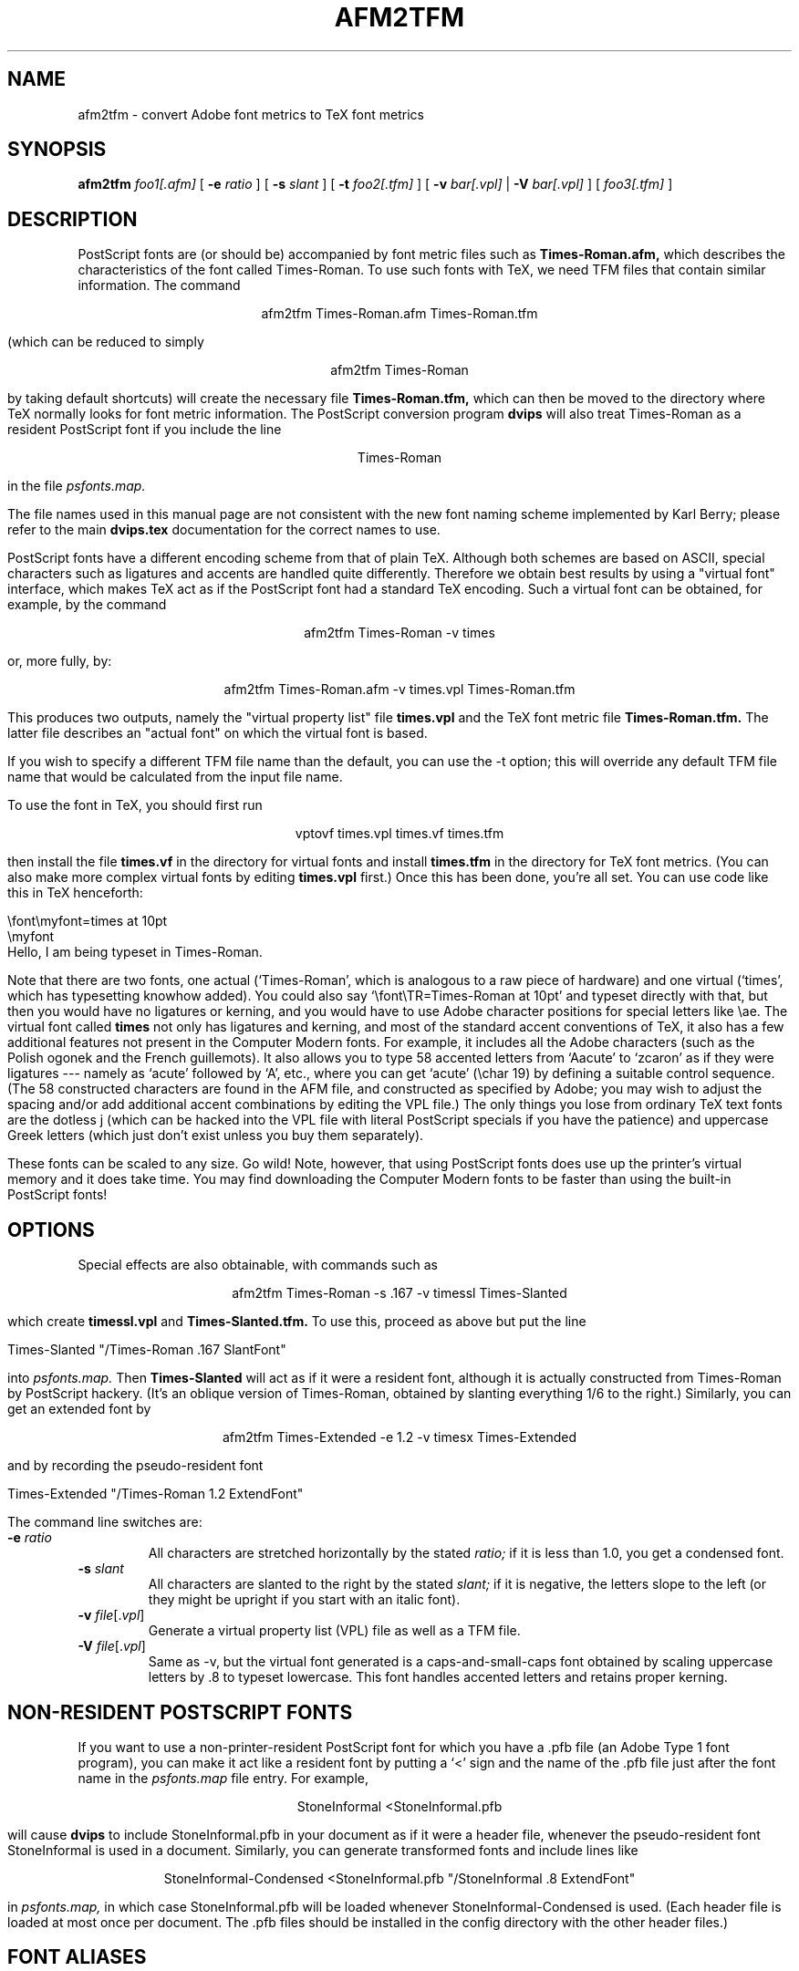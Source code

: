 .\" man page for afm2tfm
.TH AFM2TFM 1 "9 August 1990"
.SH NAME
afm2tfm \- convert Adobe font metrics to TeX font metrics
.SH SYNOPSIS
.B afm2tfm
.IR foo1[.afm]
[
.B -e
.I ratio
]
[
.B -s
.I slant
]
[
.B -t
.I foo2[.tfm]
]
[
.B -v
.IR bar[.vpl]
|
.B -V
.IR bar[.vpl]
]
[
.IR foo3[.tfm]
]
.br
.SH DESCRIPTION
PostScript fonts are (or should be) accompanied by font metric files
such as
.B Times-Roman.afm,
which describes the characteristics of the font called Times-Roman.
To use such fonts with TeX, we need TFM files that contain similar
information. The command
.sp
.ce
afm2tfm Times-Roman.afm Times-Roman.tfm
.sp
(which can be reduced to simply
.sp
.ce
afm2tfm Times-Roman
.sp
by taking default shortcuts) will create the necessary file
.B Times-Roman.tfm,
which can then be moved to the directory where TeX normally looks for
font metric information. The PostScript conversion program
.B dvips
will also treat Times-Roman as a resident PostScript font if you
include the line
.sp
.ce
Times-Roman
.sp
in the file
.I psfonts.map.
.sp
The file names used in this manual page are not consistent with the new
font naming scheme implemented by Karl Berry; please refer to the
main
.B dvips.tex
documentation for the correct names to use.
.sp
PostScript fonts have a different encoding scheme from that of plain
TeX. Although both schemes are based on ASCII, special characters such as
ligatures and accents are handled quite differently. Therefore we obtain
best results by using a "virtual font" interface, which makes TeX act
as if the PostScript font had a standard TeX encoding. Such a virtual
font can be obtained, for example, by the command
.sp
.ce
afm2tfm Times-Roman -v times
.sp
or, more fully, by:
.sp
.ce
afm2tfm Times-Roman.afm -v times.vpl Times-Roman.tfm
.sp
This produces two outputs, namely the "virtual property list" file
.B times.vpl
and the TeX font metric file
.B Times-Roman.tfm.
The latter file describes an "actual font" on which the virtual font is based.
.sp
If you wish to specify a different TFM file name than the default, you can use
the -t option; this will override any default TFM file name that would be
calculated from the input file name.
.sp
To use the font in TeX, you should first run
.sp
.ce
vptovf times.vpl times.vf times.tfm
.sp
then install the file
.B times.vf
in the directory for virtual fonts and install
.B times.tfm
in the directory for TeX font metrics. (You can also make more complex
virtual fonts by editing
.B times.vpl
first.) Once this has been done, you're all set. You can use
code like this in TeX henceforth:
.sp
.nf
.na
        \efont\emyfont=times at 10pt
        \emyfont
        Hello, I am being typeset in Times-Roman.
.fi
.ad
.sp

Note that there are two fonts, one actual (`Times-Roman',
which is analogous to a raw piece of hardware) and
one virtual (`times', which
has typesetting knowhow added). You could also say
`\efont\eTR=Times-Roman at 10pt' and typeset directly with that, but then you
would have no ligatures or kerning, and you would have to use Adobe
character positions for special letters like \eae. The virtual font
called
.B
times
not only has ligatures and kerning, and most of the standard
accent conventions of TeX, it also has a few additional features
not present in the Computer Modern fonts. For example, it includes all
the Adobe characters (such as the Polish ogonek and the French
guillemots). It also allows you to type 58 accented letters
from `Aacute' to `zcaron' as if they were ligatures --- namely
as `acute' followed by `A', etc., where you can get `acute'
(\echar 19) by defining a suitable control sequence. (The 58
constructed characters are found in the AFM file, and constructed
as specified by Adobe; you may wish to adjust the spacing and/or
add additional accent combinations by editing the VPL file.)
The only things you lose from ordinary TeX text fonts are
the dotless j (which can be hacked into the VPL file with
literal PostScript specials if you have the patience) and
uppercase Greek letters (which just don't exist unless you buy
them separately).
.sp
These fonts can be scaled to any size.
Go wild!
Note, however, that using PostScript fonts does
use up the printer's virtual memory and it does take time.
You may find
downloading the Computer Modern fonts to be faster than using
the built-in PostScript fonts!
.sp     
.SH OPTIONS
Special effects are also obtainable, with commands such as
.sp
.ce
afm2tfm Times-Roman -s .167 -v timessl Times-Slanted
.sp
which create
.B timessl.vpl
and
.B Times-Slanted.tfm.
To use this, proceed as above but put the line
.sp
Times-Slanted "/Times-Roman .167 SlantFont"
.sp
into
.I psfonts.map.
Then
.B Times-Slanted
will act as if it were a resident font, although it is actually
constructed from Times-Roman by PostScript hackery. 
(It's an oblique version of Times-Roman, obtained by slanting
everything 1/6 to the right.)
Similarly, you can get an extended font by
.sp
.ce
afm2tfm Times-Extended -e 1.2 -v timesx Times-Extended
.sp
and by recording the pseudo-resident font
.sp
Times-Extended "/Times-Roman 1.2 ExtendFont"
.sp
The command line switches are:
.IP "\fB-e\fP \fIratio\fP"
All characters are stretched horizontally by the stated
.I ratio;
if it is less than 1.0, you get a condensed font.
.IP "\fB-s\fP \fIslant\fP"
All characters are slanted to the right by the stated
.I slant;
if it is negative, the letters slope to the left (or they might be
upright if you start with an italic font).
.IP "\fB-v\fP \fIfile\fP[.\fIvpl\fP]"
Generate a virtual property list (VPL) file as well as a TFM file.
.IP "\fB-V\fP \fIfile\fP[.\fIvpl\fP]"
Same as -v, but the virtual font generated is a caps-and-small-caps font obtained
by scaling uppercase letters by .8 to typeset lowercase. This font
handles accented letters and retains proper kerning.
.sp
.SH NON-RESIDENT POSTSCRIPT FONTS
If you want to use a non-printer-resident PostScript font for which you have
a .pfb file (an Adobe Type 1 font program), you can make it act like a
resident font by putting a `<' sign
and the name of the .pfb file just after the font name in the
.I psfonts.map
file entry. For example,
.sp
.ce
StoneInformal <StoneInformal.pfb
.sp
will cause
.B dvips
to include StoneInformal.pfb in your document as if it were a header file,
whenever the pseudo-resident font StoneInformal is used in a document. 
Similarly, you can generate transformed fonts and include lines like
.sp
.ce
StoneInformal-Condensed <StoneInformal.pfb "/StoneInformal .8 ExtendFont"
.sp
in
.I psfonts.map,
in which case StoneInformal.pfb will be loaded whenever StoneInformal-Condensed
is used. (Each header file is loaded at most once per document.
The .pfb files should be installed in the config directory with
the other header files.)
.sp
.SH FONT ALIASES
Some systems don't handle files with long names well---MSDOS and TWENEX are
two notable examples.  For this reason,
.B dvips 
will accept an alias for such fonts.  Such an alias should be the first word
on the
.I psfonts.map
line.  For instance, if we wanted the name
.I ptmr
to be used for
.I Times-Roman
since our computer can't handle long names, we would use the following line
in our
.I psfonts.map
file:
.sp
.ce
ptmr Times-Roman
.sp
The TFM file must have the name
.I ptmr.tfm.
.sp
The parsing of the
.I psfonts.map
file should be explained to eliminate all confusion.  Each line is separated
into words, where words are separated by spaces or tabs.  If a word begins
with a double quote, however, it extends until the next double quote or the
end of the line.  If a word starts with a less than character, it is treated
as a font header file (or downloaded PostScript font).  If a word starts with
a double quote, it is special instructions on how to generate that font.
Otherwise it is a name.  The first such name is always the name TeX uses for the
font and is also the name of the TFM file.  If there is another name word,
that name is used as the PostScript name; if there is only one name word, it
is used for both the TeX name and the PostScript name.
.sp
Note that the aliases also register the full PostScript name, so the single line
.sp
.ce
ptmr Times-Roman
.sp
would allow
.B dvips
to `find' the
.I ptmr
font as well as the
.I Times-Roman
font.
.sp
Incidentally, many font files (e.g., in the Adobe Type Library) include more
characters internally than you can access directly without making a few changes.
These characters typically have code -1 in the afm file and no corresponding
"constructed character" (CC) specification. For example, in Adobe Garamond
there are Eth and eth, Thorn and thorn, plus things like copyright and
onehalf, plus 58 accented letters Aacute thru zcaron (with accents over
caps much better looking than you can get from constructed accents). To use
these characters, give them character codes between 0 and 255 in the afm file,
and build the corresponding EncodingVector (instead of StandardEncoding) in
the pfb file. Then afm2tfm will generate a vpl file that includes accented
characters as ligatures, as explained above;
for example, `Aacute' will be accessible as `acute'
followed by `A' (as well as by its character code in the virtual font).
.SH FILES
.I psfonts.map
in the config directory used by dvips (update this).
.br
.I ../afm/Makefile
in the dvips sources (look at this for examples).
.SH "SEE ALSO"
dvips(1), tex(1), vptovf(1)
.SH BUGS
An option to add letterspacing to the virtual font was rejected by Knuth
because it would make the fi and fl ligatures break the normal rhythmic pattern.
.SH AUTHORS
Tomas Rokicki <rokicki@neon.stanford.edu> and Don Knuth
